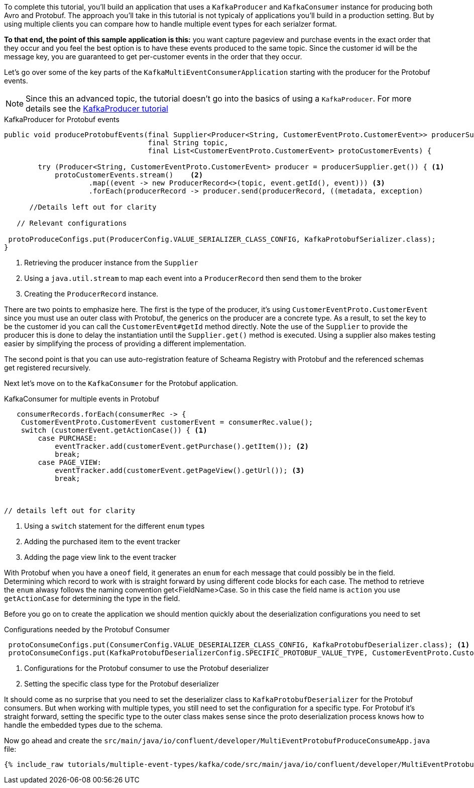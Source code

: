////
In this file you describe the Kafka streams topology, and should cover the main points of the tutorial.
The text assumes a method buildTopology exists and constructs the Kafka Streams application.  Feel free to modify the text below to suit your needs.
////

To complete this tutorial, you'll build an application that uses a `KafkaProducer` and  `KafkaConsumer` instance for producing both Avro and Protobuf.  The approach you'll take in this tutorial is not typicaly of applications you'll build in a production setting. But by using multiple clients you can compare how to handle multiple event types for each serialzer format.

**To that end, the point of this sample application is this:** you want capture pageview and purchase events in the exact order that they occur and you feel the best option is to have these events produced to the same topic.  Since the customer id will be the message key, you are guaranteed to get per-customer events in the order that they occur.



Let's go over some of the key parts of the `KafkaMultiEventConsumerApplication` starting with the producer for the Protobuf events.

NOTE: Since this an advanced topic, the tutorial doesn't go into the basics of using a `KafkaProducer`. For more details see the https://creating-first-apache-kafka-producer-application/confluent.html[KafkaProducer tutorial]

[source, java]
.KafkaProducer for Protobuf events
----
public void produceProtobufEvents(final Supplier<Producer<String, CustomerEventProto.CustomerEvent>> producerSupplier,
                                  final String topic,
                                  final List<CustomerEventProto.CustomerEvent> protoCustomerEvents) {

        try (Producer<String, CustomerEventProto.CustomerEvent> producer = producerSupplier.get()) { <1>
            protoCustomerEvents.stream()    <2>
                    .map((event -> new ProducerRecord<>(topic, event.getId(), event))) <3>
                    .forEach(producerRecord -> producer.send(producerRecord, ((metadata, exception)

      //Details left out for clarity

   // Relevant configurations

 protoProduceConfigs.put(ProducerConfig.VALUE_SERIALIZER_CLASS_CONFIG, KafkaProtobufSerializer.class);
}
----

<1> Retrieving the producer instance from the `Supplier`
<2> Using a `java.util.stream` to map each event into  a `ProducerRecord` then send them to the broker
<3> Creating the `ProducerRecord` instance.

There are two points to emphasize here.  The first is the type of the producer, it's using `CustomerEventProto.CustomerEvent` since you must use an outer class with Protobuf, the generics on the producer are a concrete type.  As a result, to set the key to be the customer id you can call the `CustomerEvent#getId` method directly.  Note the use of the `Supplier` to provide the producer this is done to delay the instantiation until the `Supplier.get()` method is executed.  Using a supplier also makes testing easier by simplifying the process of providing a different implementation.

The second point is that you can use auto-registration feature of Scheama Registry with Protobuf and the referenced schemas get registered recursively.

Next let's move on to the `KafkaConsumer` for the Protobuf application.

[source, java]
.KafkaConsumer for multiple events in Protobuf
----
   consumerRecords.forEach(consumerRec -> {
    CustomerEventProto.CustomerEvent customerEvent = consumerRec.value();
    switch (customerEvent.getActionCase()) { <1>
        case PURCHASE:
            eventTracker.add(customerEvent.getPurchase().getItem()); <2>
            break;
        case PAGE_VIEW:
            eventTracker.add(customerEvent.getPageView().getUrl()); <3>
            break;



// details left out for clarity
----

<1> Using a `switch` statement for the different `enum` types
<2> Adding the purchased item to the event tracker
<3> Adding the page view link to the event tracker

With Protobuf when you have a `oneof` field, it generates an `enum` for each message that could possibly be in the field.  Determining which record to work with is straight forward by using different code blocks for each case.  The method to retrieve the `enum` alwasy follows the naming convention get<FieldName>Case.  So in this case the field name is `action` you use `getActionCase` for determining the type in the field.

Before you go on to create the application we should mention quickly about the deserialization configurations you need to set

[source, java]
.Configurations needed by the Protobuf Consumer
----
 protoConsumeConfigs.put(ConsumerConfig.VALUE_DESERIALIZER_CLASS_CONFIG, KafkaProtobufDeserializer.class); <1>
 protoConsumeConfigs.put(KafkaProtobufDeserializerConfig.SPECIFIC_PROTOBUF_VALUE_TYPE, CustomerEventProto.CustomerEvent.class); <2>
----

<1> Configurations for the Protobuf consumer to use the Protobuf deserializer
<2> Setting the specific class type for the Protobuf deserializer

It should come as no surprise that you need to set the deserializer class to `KafkaProtobufDeserializer` for the Protobuf consumers.  But when working with multiple types, you still need to set the configuration for a specific type.  For Protobuf it's straight forward, setting the specific type to the outer class makes sense since the proto deserialization process knows how to handle the embedded types due to the schema.

Now go ahead and create the `src/main/java/io/confluent/developer/MultiEventProtobufProduceConsumeApp.java` file:

+++++
<pre class="snippet"><code class="java">{% include_raw tutorials/multiple-event-types/kafka/code/src/main/java/io/confluent/developer/MultiEventProtobufProduceConsumeApp.java %}</code></pre>
+++++

